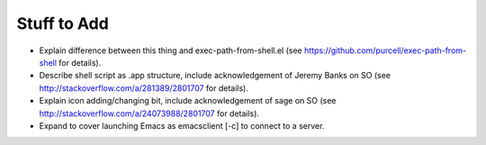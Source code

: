 ============
Stuff to Add
============

* Explain difference between this thing and exec-path-from-shell.el (see https://github.com/purcell/exec-path-from-shell for details).
* Describe shell script as .app structure, include acknowledgement of Jeremy Banks on SO (see http://stackoverflow.com/a/281389/2801707 for details).
* Explain icon adding/changing bit, include acknowledgement of sage on SO (see http://stackoverflow.com/a/24073988/2801707 for details).
* Expand to cover launching Emacs as emacsclient [-c] to connect to a server.

